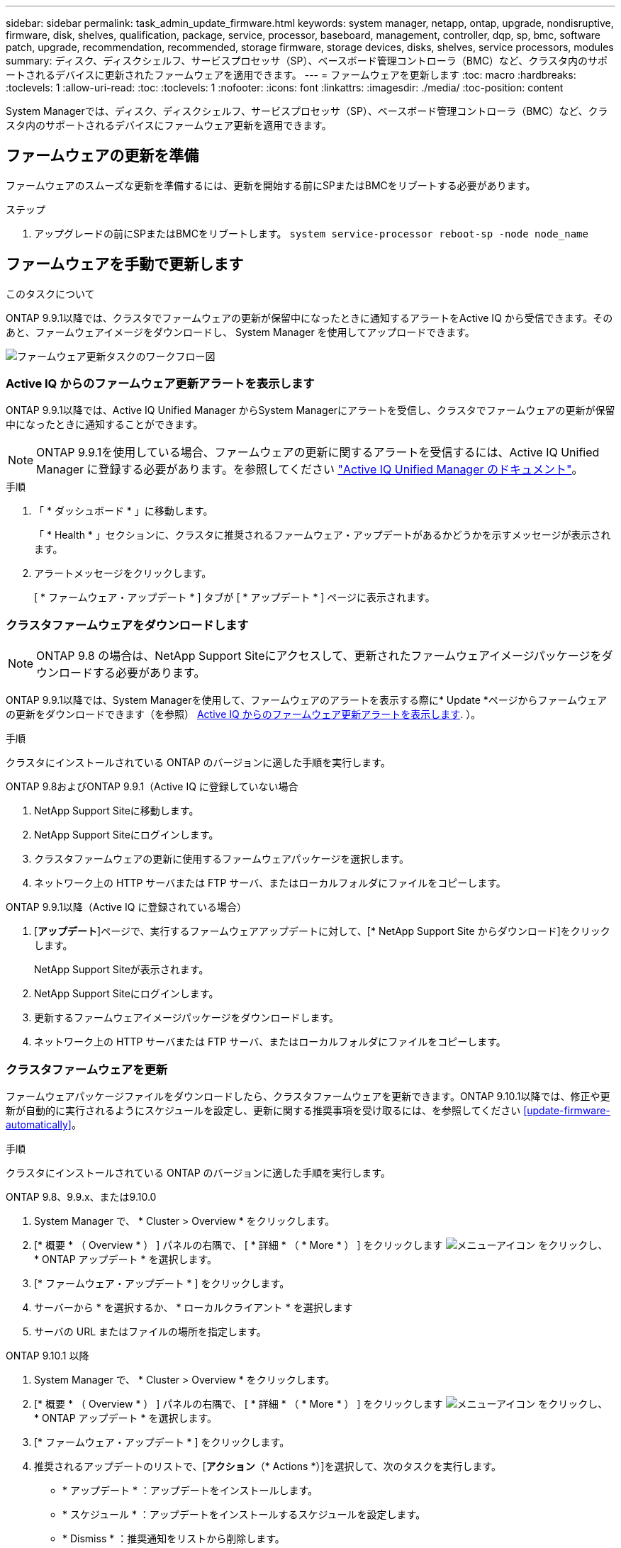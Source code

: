 ---
sidebar: sidebar 
permalink: task_admin_update_firmware.html 
keywords: system manager, netapp, ontap, upgrade, nondisruptive, firmware,  disk, shelves, qualification, package, service, processor, baseboard, management, controller, dqp, sp, bmc, software patch, upgrade, recommendation, recommended, storage firmware, storage devices, disks, shelves, service processors, modules 
summary: ディスク、ディスクシェルフ、サービスプロセッサ（SP）、ベースボード管理コントローラ（BMC）など、クラスタ内のサポートされるデバイスに更新されたファームウェアを適用できます。 
---
= ファームウェアを更新します
:toc: macro
:hardbreaks:
:toclevels: 1
:allow-uri-read: 
:toc: 
:toclevels: 1
:nofooter: 
:icons: font
:linkattrs: 
:imagesdir: ./media/
:toc-position: content


[role="lead"]
System Managerでは、ディスク、ディスクシェルフ、サービスプロセッサ（SP）、ベースボード管理コントローラ（BMC）など、クラスタ内のサポートされるデバイスにファームウェア更新を適用できます。



== ファームウェアの更新を準備

ファームウェアのスムーズな更新を準備するには、更新を開始する前にSPまたはBMCをリブートする必要があります。

.ステップ
. アップグレードの前にSPまたはBMCをリブートします。 `system service-processor reboot-sp -node node_name`




== ファームウェアを手動で更新します

.このタスクについて
ONTAP 9.9.1以降では、クラスタでファームウェアの更新が保留中になったときに通知するアラートをActive IQ から受信できます。そのあと、ファームウェアイメージをダウンロードし、 System Manager を使用してアップロードできます。

image:workflow_admin_update_firmware.gif["ファームウェア更新タスクのワークフロー図"]



=== Active IQ からのファームウェア更新アラートを表示します

ONTAP 9.9.1以降では、Active IQ Unified Manager からSystem Managerにアラートを受信し、クラスタでファームウェアの更新が保留中になったときに通知することができます。


NOTE: ONTAP 9.9.1を使用している場合、ファームウェアの更新に関するアラートを受信するには、Active IQ Unified Manager に登録する必要があります。を参照してください link:https://netapp.com/support-and-training/documentation/active-iq-unified-manager["Active IQ Unified Manager のドキュメント"^]。

.手順
. 「 * ダッシュボード * 」に移動します。
+
「 * Health * 」セクションに、クラスタに推奨されるファームウェア・アップデートがあるかどうかを示すメッセージが表示されます。

. アラートメッセージをクリックします。
+
[ * ファームウェア・アップデート * ] タブが [ * アップデート * ] ページに表示されます。





=== クラスタファームウェアをダウンロードします


NOTE: ONTAP 9.8 の場合は、NetApp Support Siteにアクセスして、更新されたファームウェアイメージパッケージをダウンロードする必要があります。

ONTAP 9.9.1以降では、System Managerを使用して、ファームウェアのアラートを表示する際に* Update *ページからファームウェアの更新をダウンロードできます（を参照） <<Active IQ からのファームウェア更新アラートを表示します>>. ）。

.手順
クラスタにインストールされている ONTAP のバージョンに適した手順を実行します。

[role="tabbed-block"]
====
.ONTAP 9.8およびONTAP 9.9.1（Active IQ に登録していない場合
--
. NetApp Support Siteに移動します。
. NetApp Support Siteにログインします。
. クラスタファームウェアの更新に使用するファームウェアパッケージを選択します。
. ネットワーク上の HTTP サーバまたは FTP サーバ、またはローカルフォルダにファイルをコピーします。


--
.ONTAP 9.9.1以降（Active IQ に登録されている場合）
--
. [*アップデート*]ページで、実行するファームウェアアップデートに対して、[* NetApp Support Site からダウンロード]をクリックします。
+
NetApp Support Siteが表示されます。

. NetApp Support Siteにログインします。
. 更新するファームウェアイメージパッケージをダウンロードします。
. ネットワーク上の HTTP サーバまたは FTP サーバ、またはローカルフォルダにファイルをコピーします。


--
====


=== クラスタファームウェアを更新

ファームウェアパッケージファイルをダウンロードしたら、クラスタファームウェアを更新できます。ONTAP 9.10.1以降では、修正や更新が自動的に実行されるようにスケジュールを設定し、更新に関する推奨事項を受け取るには、を参照してください <<update-firmware-automatically>>。

.手順
クラスタにインストールされている ONTAP のバージョンに適した手順を実行します。

[role="tabbed-block"]
====
.ONTAP 9.8、9.9.x、または9.10.0
--
. System Manager で、 * Cluster > Overview * をクリックします。
. [* 概要 * （ Overview * ） ] パネルの右隅で、 [ * 詳細 * （ * More * ） ] をクリックします image:icon_kabob.gif["メニューアイコン"] をクリックし、 * ONTAP アップデート * を選択します。
. [* ファームウェア・アップデート * ] をクリックします。
. サーバーから * を選択するか、 * ローカルクライアント * を選択します
. サーバの URL またはファイルの場所を指定します。


--
.ONTAP 9.10.1 以降
--
. System Manager で、 * Cluster > Overview * をクリックします。
. [* 概要 * （ Overview * ） ] パネルの右隅で、 [ * 詳細 * （ * More * ） ] をクリックします image:icon_kabob.gif["メニューアイコン"] をクリックし、 * ONTAP アップデート * を選択します。
. [* ファームウェア・アップデート * ] をクリックします。
. 推奨されるアップデートのリストで、[*アクション*（* Actions *）]を選択して、次のタスクを実行します。
+
** * アップデート * ：アップデートをインストールします。
** * スケジュール * ：アップデートをインストールするスケジュールを設定します。
** * Dismiss * ：推奨通知をリストから削除します。
+
アップデートがスケジュールされている場合、 * アクション * ボタンのオプションは次のとおりです。

** * アップデート * ：今すぐアップデートをインストールしてください。
** * スケジュールの編集 * ：更新のスケジュール日を変更します。
** * スケジュールのキャンセル *: 更新予定日をキャンセルします。


. 手動でアップデートする場合は、「 * ファームウェアのアップデート * 」ボタンを選択します。


--
====

NOTE: アップデートは、 * ファームウェア・アップデートの概要 * で監視または確認できます。インストールが却下された更新や失敗した更新は、System Managerで確認できます。[クラスタ]、[設定]、[自動更新]、[すべての自動更新の表示*]の順に選択します。



== ファームウェアを自動的に更新します

ONTAP 9.10.1 以降の System Manager では自動更新機能を有効にすることができます。自動更新機能を有効にすると、ネットアップが提供する推奨されるファームウェアのパッチ、アップグレード、および更新を ONTAP で自動的にダウンロードしてインストールできます（デフォルトの動作）。

.作業を開始する前に
次のいずれかの使用権が必要です。

* AIQEXPERT
* AIQADVISOR
* AIQUPGRADE


エンタイトルメントと、で取得しているエンタイトルメントの詳細を確認できます link:./system-admin/manage-licenses-concept.html["ライセンスの管理の概要（クラスタ管理者のみ）"]。

自動更新機能を使用するには、 HTTPS 経由で AutoSupport に接続する必要があります。接続の問題のトラブルシューティングについては、を参照してください link:./system-admin/troubleshoot-autosupport-http-https-task.html["HTTP または HTTPS を使用した AutoSupport メッセージ配信のトラブルシューティング"]。

.このタスクについて
アップデートには、次のカテゴリのファームウェアパッチ、アップグレード、およびアップデートが含まれます。

* * ストレージ・ファームウェア * ：ストレージ・デバイス、ディスク、ディスク・シェルフ
* * SP / BMC ファームウェア * ：サービスプロセッサおよび BMC モジュール


System Manager では、ファームウェアの更新に関する推奨事項を受け取れるように、カテゴリごとにデフォルトの動作を変更できます。このようにすることで、ファームウェアをインストールするタイミングを決定し、インストールするスケジュールを設定できます。この機能はオフにすることもできます。

更新が自動的に実行されるようにスケジュールを設定し、更新に関する推奨事項を受け取るには、次のワークフロータスクを実行します。

image:../media/sm-firmware-auto-update.gif["自動更新のワークフロー"]



=== 自動更新機能が有効になっていることを確認します

System Manager で自動更新機能を有効にするには、ネットアップが指定する利用条件に同意する必要があります。

.作業を開始する前に
自動更新機能を使用するには、 AutoSupport が有効になっていて HTTPS プロトコルを使用している必要があります。

.手順
. System Manager で、 * Events （イベント） * をクリックします。
. [ 概要 * ] セクションの [ 推奨アクション * ] で、 [ 自動更新を有効にする * ] の横にある [ * アクション * ] をクリックします。
. [*Enable*] をクリックします。
+
自動更新機能に関する情報が表示されます。デフォルトの動作（アップデートの自動ダウンロードとインストール）について説明し、デフォルト動作を変更できることを通知します。この情報には、この機能を使用する場合に同意する必要がある条件も含まれています。

. 利用規約に同意し、機能を有効にするには、チェックボックスをクリックして、 * 保存 * をクリックします。




=== 更新の推奨事項に対するデフォルトのアクションを指定します

ONTAP は、アップデートが利用可能になると自動的に検出します。ユーザの介入なしにダウンロードとインストールが開始されます。ただし、ストレージファームウェアの更新やSP / BMCファームウェアの更新に対して実行される別のデフォルト動作を指定できます。

.手順
. System Manager で、 * Cluster > Settings * の順にクリックします。
. [* 自動更新 * ] セクションで、をクリックします image:../media/icon_kabob.gif["自由に選択できます"] をクリックすると、アクションのリストが表示されます。
. [ 自動更新設定の編集 ] をクリックします。
. 更新の両方のカテゴリのデフォルトアクションを選択します。




=== 自動更新に関する推奨事項を管理します

System Manager では、推奨事項のリストを表示し、各推奨事項に対してまたはそのすべてに対して一度に操作を実行できます。

.手順
. いずれかの方法を使用して、推奨事項のリストを表示します。
+
--
|===


| 概要ページから表示します | 設定ページから表示します 


 a| 
.. [* Cluster] > [Overview] をクリックします。
.. 「 * 概要 * 」セクションで、「 * 詳細 * 」をクリックします image:../media/icon_kabob.gif["自由に選択できます"]をクリックし、 * ONTAP アップデート * をクリックします。
.. [* ファームウェア・アップデート * ] タブを選択します。
.. [* ファームウェア・アップデート * ] タブで、 [ * 詳細 * ] をクリックします image:../media/icon_kabob.gif["自由に選択できます"]をクリックし、 * すべての自動更新を表示 * をクリックします。

 a| 
.. [*Cluster] > [Settings*] の順にクリックします。
.. [* 自動更新 * ] セクションで、をクリックします image:../media/icon_kabob.gif["自由に選択できます"]をクリックし、 * すべての自動更新を表示 * をクリックします。


|===
--
+
自動更新ログには、概要、カテゴリ、インストール予定時刻、ステータス、エラーなど、各推奨事項と詳細が表示されます。

. をクリックします image:../media/icon_kabob.gif["自由に選択できます"] 概要の横に表示され、推奨構成に対して実行できる操作のリストが表示されます。
+
推奨構成の状態に応じて、次のいずれかの操作を実行できます。

+
[cols="35,65"]
|===


| 更新の状態 | 実行できる処理 


 a| 
はスケジュールされていません
 a| 
* アップデート * ：アップデート処理を開始します。

* スケジュール *: 更新プロセスを開始する日付を設定できます。

* Dismiss * ：推奨事項をリストから削除します。



 a| 
がスケジュールされました
 a| 
* アップデート * ：アップデート処理を開始します。

* スケジュールの編集 *: 更新プロセスを開始するためのスケジュールされた日付を変更できます。

* スケジュールのキャンセル *: スケジュールされた日付をキャンセルします。



 a| 
が却下されました
 a| 
* Unun求め * ：推奨事項をリストに返します。



 a| 
が適用されているか、ダウンロード中です
 a| 
* キャンセル * ：更新をキャンセルします。

|===



NOTE: インストールが却下された更新や失敗した更新は、System Managerで確認できます。[クラスタ]、[設定]、[自動更新]、[すべての自動更新の表示*]の順に選択します。
